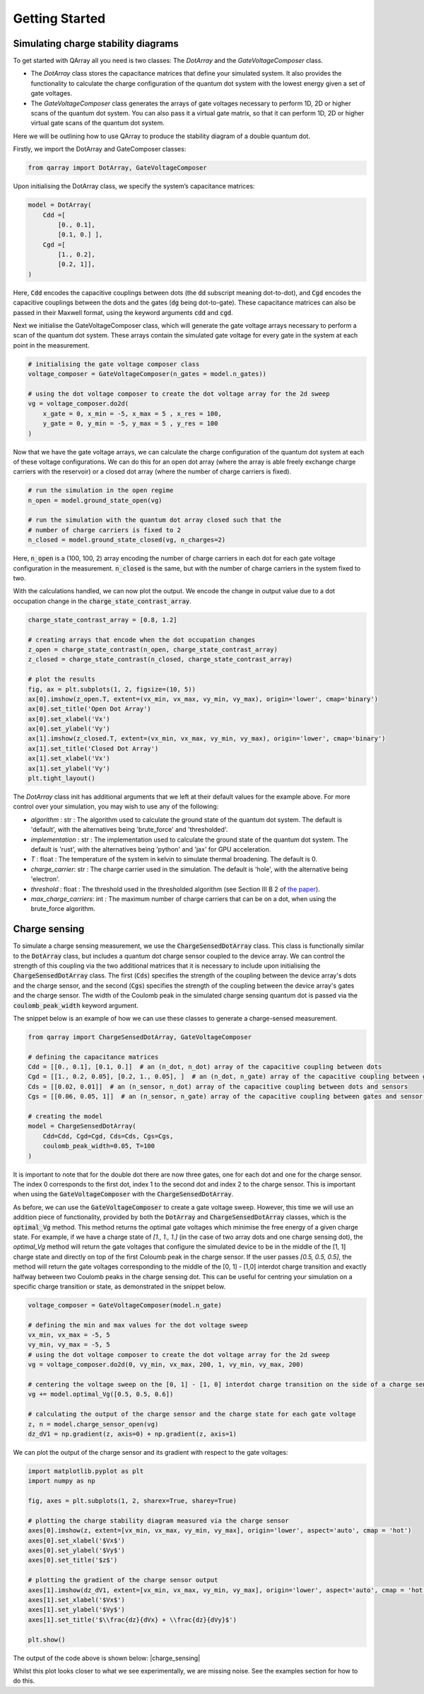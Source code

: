 ###############
Getting Started
###############

|structure|

+++++++++
Simulating charge stability diagrams
+++++++++

To get started with QArray all you need is two classes: The `DotArray` and the `GateVoltageComposer` class.

- The `DotArray` class stores the capacitance matrices that define your simulated system. It also provides the functionality to calculate the charge configuration of the quantum dot system with the lowest energy given a set of gate voltages.

- The `GateVoltageComposer` class generates the arrays of gate voltages necessary to perform 1D, 2D or higher scans of the quantum dot system. You can also pass it a virtual gate matrix, so that it can perform 1D, 2D or higher virtual gate scans of the quantum dot system.

Here we will be outlining how to use QArray to produce the stability diagram of a double quantum dot.

Firstly, we import the DotArray and GateComposer classes:

.. code:: python

    from qarray import DotArray, GateVoltageComposer


Upon initialising the DotArray class, we specify the system’s capacitance matrices:

.. code:: python

        model = DotArray(
            Cdd =[
                [0., 0.1],
                [0.1, 0.] ],
            Cgd =[
                [1., 0.2],
                [0.2, 1]],
        )

Here, :code:`Cdd` encodes the capacitive couplings between dots (the :code:`dd` subscript meaning dot-to-dot), and :code:`Cgd` encodes the capacitive couplings between the dots and the gates (:code:`dg` being dot-to-gate). These capacitance matrices can also be passed in their Maxwell format, using the keyword arguments :code:`cdd` and :code:`cgd`.


Next we initialise the GateVoltageComposer class, which will generate the gate voltage arrays necessary
to perform a scan of the quantum dot system. These arrays contain the simulated gate voltage for every gate in the system at each point in the measurement.

.. code:: python

        # initialising the gate voltage composer class
        voltage_composer = GateVoltageComposer(n_gates = model.n_gates))

        # using the dot voltage composer to create the dot voltage array for the 2d sweep
        vg = voltage_composer.do2d(
            x_gate = 0, x_min = -5, x_max = 5 , x_res = 100,
            y_gate = 0, y_min = -5, y_max = 5 , y_res = 100
        )

Now that we have the gate voltage arrays, we can calculate the charge configuration of the quantum dot system at each of these voltage configurations. We can do this for an open dot array (where the array is able freely exchange charge carriers with the reservoir) or a closed dot array (where the number of charge carriers is fixed).


.. code:: python

        # run the simulation in the open regime
        n_open = model.ground_state_open(vg)

        # run the simulation with the quantum dot array closed such that the
        # number of charge carriers is fixed to 2
        n_closed = model.ground_state_closed(vg, n_charges=2)

Here, :code:`n_open` is a (100, 100, 2) array encoding the number of charge carriers in each dot for each gate voltage configuration in the measurement. :code:`n_closed` is the same, but with the number of charge carriers in the system fixed to two.

With the calculations handled, we can now plot the output. We encode the change in output value due to a dot occupation change in the :code:`charge_state_contrast_array`.

.. code:: python

        charge_state_contrast_array = [0.8, 1.2]

        # creating arrays that encode when the dot occupation changes
        z_open = charge_state_contrast(n_open, charge_state_contrast_array)
        z_closed = charge_state_contrast(n_closed, charge_state_contrast_array)

        # plot the results
        fig, ax = plt.subplots(1, 2, figsize=(10, 5))
        ax[0].imshow(z_open.T, extent=(vx_min, vx_max, vy_min, vy_max), origin='lower', cmap='binary')
        ax[0].set_title('Open Dot Array')
        ax[0].set_xlabel('Vx')
        ax[0].set_ylabel('Vy')
        ax[1].imshow(z_closed.T, extent=(vx_min, vx_max, vy_min, vy_max), origin='lower', cmap='binary')
        ax[1].set_title('Closed Dot Array')
        ax[1].set_xlabel('Vx')
        ax[1].set_ylabel('Vy')
        plt.tight_layout()

|getting_started_example|

The `DotArray` class init has additional arguments that we left at their default values for the example above. For more control over your simulation, you may wish to use any of the following:

- `algorithm` : str : The algorithm used to calculate the ground state of the quantum dot system. The default is 'default', with the alternatives being 'brute_force' and 'thresholded'.
- `implementation` : str : The implementation used to calculate the ground state of the quantum dot system. The default is 'rust', with the alternatives being 'python' and 'jax' for GPU acceleration.
- `T` : float : The temperature of the system in kelvin to simulate thermal broadening. The default is 0.
- `charge_carrier`: str : The charge carrier used in the simulation. The default is 'hole', with the alternative being 'electron'.
- `threshold` : float : The threshold used in the thresholded algorithm (see Section III B 2 of `the paper <https://arxiv.org/pdf/2404.04994>`_).
- `max_charge_carriers`: int : The maximum number of charge carriers that can be on a dot, when using the brute_force algorithm.

+++++++++
Charge sensing
+++++++++

To simulate a charge sensing measurement, we use the :code:`ChargeSensedDotArray` class. This class is functionally similar to the :code:`DotArray` class, but includes a quantum dot charge sensor coupled to the device array. We can control the strength of this coupling via the two additional matrices that it is necessary to include upon initialising the :code:`ChargeSensedDotArray` class. The first (:code:`Cds`) specifies the strength  of the coupling between the device array's dots and the charge sensor, and the second (:code:`Cgs`) specifies the strength of the coupling between the device array's gates and the charge sensor. The width of the Coulomb peak in the simulated charge sensing quantum dot is passed via the :code:`coulomb_peak_width` keyword argument.

The snippet below is an example of how we can use these classes to generate a charge-sensed measurement.

.. code:: python

    from qarray import ChargeSensedDotArray, GateVoltageComposer

    # defining the capacitance matrices
    Cdd = [[0., 0.1], [0.1, 0.]]  # an (n_dot, n_dot) array of the capacitive coupling between dots
    Cgd = [[1., 0.2, 0.05], [0.2, 1., 0.05], ]  # an (n_dot, n_gate) array of the capacitive coupling between gates and dots
    Cds = [[0.02, 0.01]]  # an (n_sensor, n_dot) array of the capacitive coupling between dots and sensors
    Cgs = [[0.06, 0.05, 1]]  # an (n_sensor, n_gate) array of the capacitive coupling between gates and sensor dots

    # creating the model
    model = ChargeSensedDotArray(
        Cdd=Cdd, Cgd=Cgd, Cds=Cds, Cgs=Cgs,
        coulomb_peak_width=0.05, T=100
    )

It is important to note that for the double dot there are now three gates,
one for each dot and one for the charge sensor. The index 0 corresponds to the first dot,
index 1 to the second dot and index 2 to the charge sensor. This is important when using the :code:`GateVoltageComposer` with the :code:`ChargeSensedDotArray`.

As before, we can use the :code:`GateVoltageComposer` to create a gate voltage sweep. However, this time we will use
an addition piece of functionality, provided by both the :code:`DotArray` and :code:`ChargeSensedDotArray` classes, which is the
:code:`optimal_Vg` method. This method returns the optimal gate voltages which minimise the free energy of a given charge state.
For example, if we have a charge state of `[1., 1., 1.]` (in the case of two array dots and one charge sensing dot), the `optimal_Vg` method will return the gate voltages that configure the simulated device to be in the middle of the [1, 1] charge state and directly on top of the first Coloumb peak in the charge sensor. If the user passes `[0.5, 0.5, 0.5]`, the
method will return the gate voltages corresponding to the middle of the [0, 1] - [1,0] interdot charge transition and exactly halfway between two Coulomb peaks in the charge sensing dot. This can be useful for centring your simulation on a specific charge transition or state, as demonstrated in the snippet below.

.. code:: python

    voltage_composer = GateVoltageComposer(model.n_gate)

    # defining the min and max values for the dot voltage sweep
    vx_min, vx_max = -5, 5
    vy_min, vy_max = -5, 5
    # using the dot voltage composer to create the dot voltage array for the 2d sweep
    vg = voltage_composer.do2d(0, vy_min, vx_max, 200, 1, vy_min, vy_max, 200)

    # centering the voltage sweep on the [0, 1] - [1, 0] interdot charge transition on the side of a charge sensor coulomb peak
    vg += model.optimal_Vg([0.5, 0.5, 0.6])

    # calculating the output of the charge sensor and the charge state for each gate voltage
    z, n = model.charge_sensor_open(vg)
    dz_dV1 = np.gradient(z, axis=0) + np.gradient(z, axis=1)

We can plot the output of the charge sensor and its gradient with respect to the gate voltages:

.. code:: python

    import matplotlib.pyplot as plt
    import numpy as np

    fig, axes = plt.subplots(1, 2, sharex=True, sharey=True)

    # plotting the charge stability diagram measured via the charge sensor
    axes[0].imshow(z, extent=[vx_min, vx_max, vy_min, vy_max], origin='lower', aspect='auto', cmap = 'hot')
    axes[0].set_xlabel('$Vx$')
    axes[0].set_ylabel('$Vy$')
    axes[0].set_title('$z$')

    # plotting the gradient of the charge sensor output
    axes[1].imshow(dz_dV1, extent=[vx_min, vx_max, vy_min, vy_max], origin='lower', aspect='auto', cmap = 'hot')
    axes[1].set_xlabel('$Vx$')
    axes[1].set_ylabel('$Vy$')
    axes[1].set_title('$\\frac{dz}{dVx} + \\frac{dz}{dVy}$')

    plt.show()

The output of the code above is shown below:
|charge_sensing|

Whilst this plot looks closer to what we see experimentally, we are missing noise. See the examples section for how to do this.


.. |getting_started_example| image:: ./figures/getting_started_example.jpg

.. |structure| image:: ./figures/structure.png
